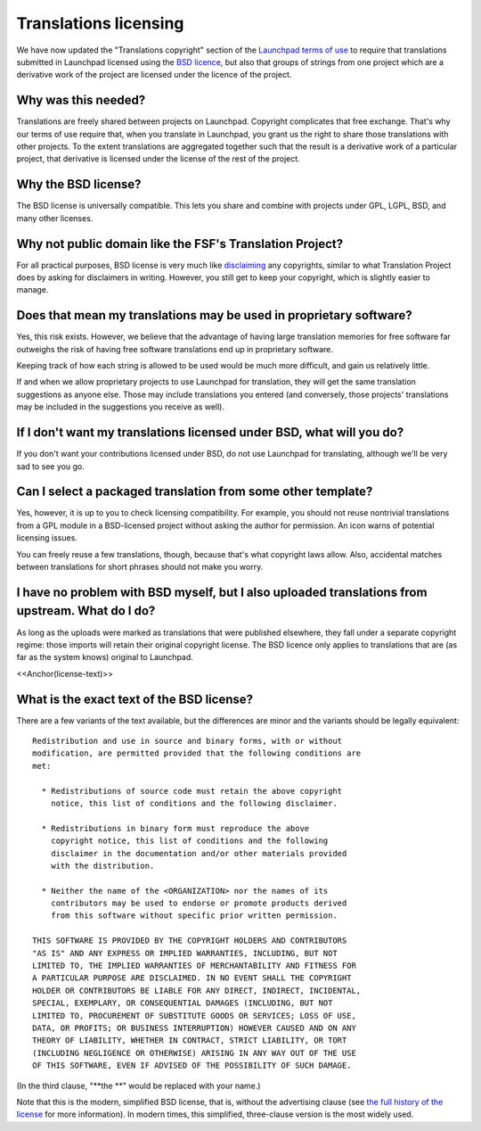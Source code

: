 Translations licensing
======================

We have now updated the "Translations copyright" section of the
`Launchpad terms of use <Legal>`__ to require that translations
submitted in Launchpad licensed using the `BSD
licence <#license-text>`__, but also that groups of strings from one
project which are a derivative work of the project are licensed under
the licence of the project.

Why was this needed?
--------------------

Translations are freely shared between projects on Launchpad. Copyright
complicates that free exchange. That's why our terms of use require
that, when you translate in Launchpad, you grant us the right to share
those translations with other projects. To the extent translations are
aggregated together such that the result is a derivative work of a
particular project, that derivative is licensed under the license of the
rest of the project.

Why the BSD license?
--------------------

The BSD license is universally compatible. This lets you share and
combine with projects under GPL, LGPL, BSD, and many other licenses.

Why not public domain like the FSF's Translation Project?
---------------------------------------------------------

For all practical purposes, BSD license is very much like
`disclaiming <http://translationproject.org/html/whydisclaim.html>`__
any copyrights, similar to what Translation Project does by asking for
disclaimers in writing. However, you still get to keep your copyright,
which is slightly easier to manage.

Does that mean my translations may be used in proprietary software?
-------------------------------------------------------------------

Yes, this risk exists. However, we believe that the advantage of having
large translation memories for free software far outweighs the risk of
having free software translations end up in proprietary software.

Keeping track of how each string is allowed to be used would be much
more difficult, and gain us relatively little.

If and when we allow proprietary projects to use Launchpad for
translation, they will get the same translation suggestions as anyone
else. Those may include translations you entered (and conversely, those
projects' translations may be included in the suggestions you receive as
well).

If I don't want my translations licensed under BSD, what will you do?
---------------------------------------------------------------------

If you don't want your contributions licensed under BSD, do not use
Launchpad for translating, although we'll be very sad to see you go.

Can I select a packaged translation from some other template?
-------------------------------------------------------------

Yes, however, it is up to you to check licensing compatibility. For
example, you should not reuse nontrivial translations from a GPL module
in a BSD-licensed project without asking the author for permission. An
icon warns of potential licensing issues.

You can freely reuse a few translations, though, because that's what
copyright laws allow. Also, accidental matches between translations for
short phrases should not make you worry.

I have no problem with BSD myself, but I also uploaded translations from upstream. What do I do?
------------------------------------------------------------------------------------------------

As long as the uploads were marked as translations that were published
elsewhere, they fall under a separate copyright regime: those imports
will retain their original copyright license. The BSD licence only
applies to translations that are (as far as the system knows) original
to Launchpad.

<<Anchor(license-text)>>

What is the exact text of the BSD license?
------------------------------------------

There are a few variants of the text available, but the differences are
minor and the variants should be legally equivalent:

::

        Redistribution and use in source and binary forms, with or without
        modification, are permitted provided that the following conditions are
        met:

          * Redistributions of source code must retain the above copyright
            notice, this list of conditions and the following disclaimer.

          * Redistributions in binary form must reproduce the above
            copyright notice, this list of conditions and the following
            disclaimer in the documentation and/or other materials provided
            with the distribution.

          * Neither the name of the <ORGANIZATION> nor the names of its
            contributors may be used to endorse or promote products derived
            from this software without specific prior written permission.

        THIS SOFTWARE IS PROVIDED BY THE COPYRIGHT HOLDERS AND CONTRIBUTORS
        "AS IS" AND ANY EXPRESS OR IMPLIED WARRANTIES, INCLUDING, BUT NOT
        LIMITED TO, THE IMPLIED WARRANTIES OF MERCHANTABILITY AND FITNESS FOR
        A PARTICULAR PURPOSE ARE DISCLAIMED. IN NO EVENT SHALL THE COPYRIGHT
        HOLDER OR CONTRIBUTORS BE LIABLE FOR ANY DIRECT, INDIRECT, INCIDENTAL,
        SPECIAL, EXEMPLARY, OR CONSEQUENTIAL DAMAGES (INCLUDING, BUT NOT
        LIMITED TO, PROCUREMENT OF SUBSTITUTE GOODS OR SERVICES; LOSS OF USE,
        DATA, OR PROFITS; OR BUSINESS INTERRUPTION) HOWEVER CAUSED AND ON ANY
        THEORY OF LIABILITY, WHETHER IN CONTRACT, STRICT LIABILITY, OR TORT
        (INCLUDING NEGLIGENCE OR OTHERWISE) ARISING IN ANY WAY OUT OF THE USE
        OF THIS SOFTWARE, EVEN IF ADVISED OF THE POSSIBILITY OF SUCH DAMAGE.

(In the third clause, "**the **" would be replaced with your name.)

Note that this is the modern, simplified BSD license, that is, without
the advertising clause (see `the full history of the
license <http://en.wikipedia.org/wiki/BSD_license>`__ for more
information). In modern times, this simplified, three-clause version is
the most widely used.